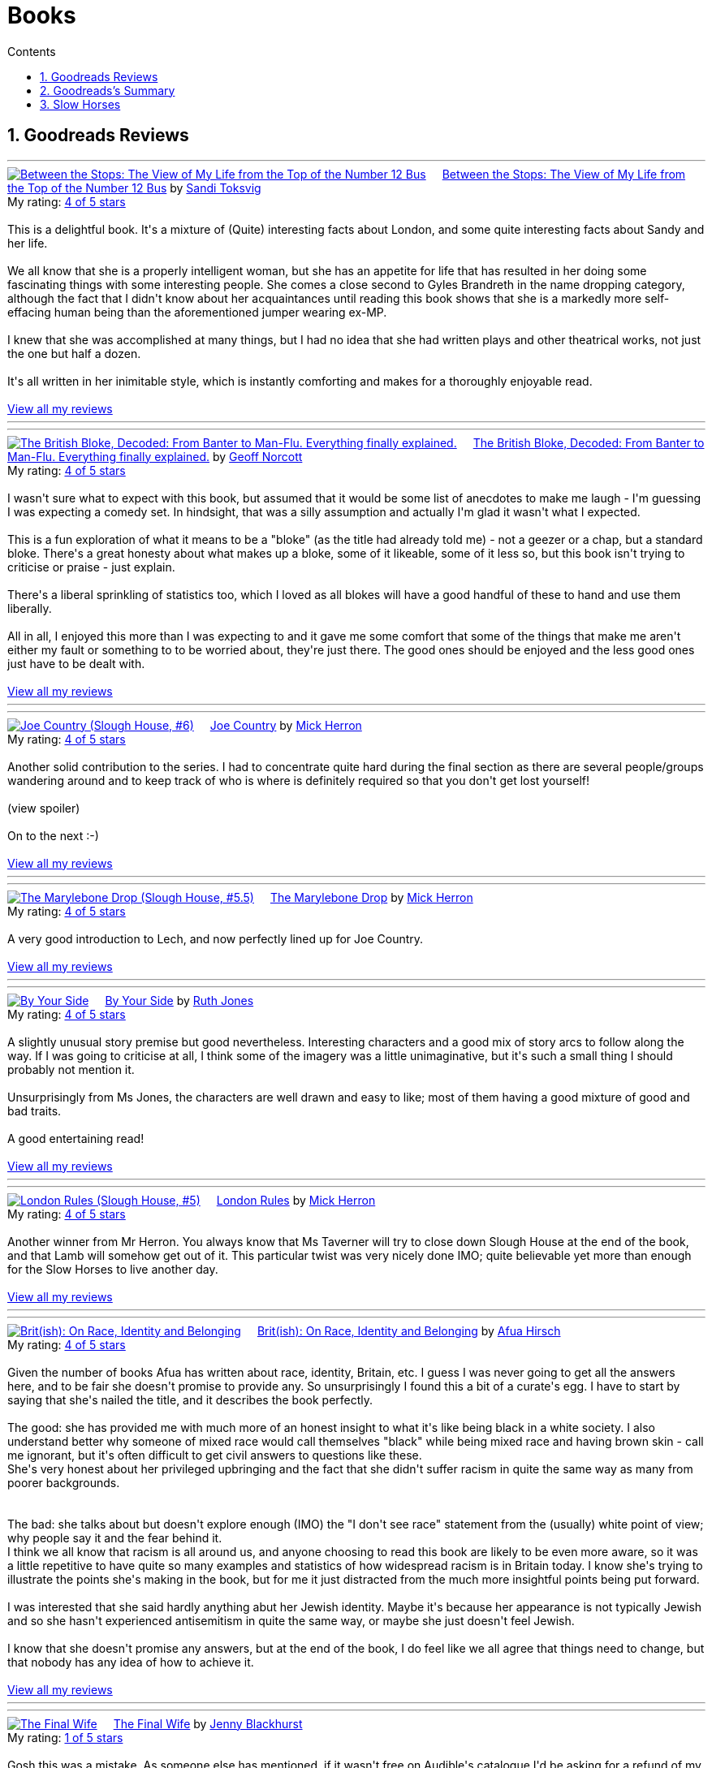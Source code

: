 :toc: left
:toclevels: 3
:toc-title: Contents
:sectnums:

:imagesdir: ./images

= Books

== Goodreads Reviews

//++++
// include::some_file.html[]
//++++

'''
++++
<a href="https://www.goodreads.com/book/show/36248855-between-the-stops" style="float: left; padding-right: 20px"><img border="0" alt="Between the Stops: The View of My Life from the Top of the Number 12 Bus" src="https://i.gr-assets.com/images/S/compressed.photo.goodreads.com/books/1571675242l/36248855._SX98_.jpg" /></a><a href="https://www.goodreads.com/book/show/36248855-between-the-stops">Between the Stops: The View of My Life from the Top of the Number 12 Bus</a> by <a href="https://www.goodreads.com/author/show/337554.Sandi_Toksvig">Sandi Toksvig</a><br/>
My rating: <a href="https://www.goodreads.com/review/show/7693738798">4 of 5 stars</a><br /><br />
This is a delightful book. It's a mixture of (Quite) interesting facts about London, and some quite interesting facts about Sandy and her life.<br /><br />We all know that she is a properly intelligent woman, but she has an appetite for life that has resulted in her doing some fascinating things with some interesting people. She comes a close second to Gyles Brandreth in the name dropping category, although the fact that I didn't know about her acquaintances until reading this book shows that she is a markedly more self-effacing human being than the aforementioned jumper wearing ex-MP.<br /><br />I knew that she was accomplished at many things, but I had no idea that she had written plays and other theatrical works, not just the one but half a dozen.<br /><br />It's all written in her inimitable style, which is instantly comforting and makes for a thoroughly enjoyable read.
<br/><br/>
<a href="https://www.goodreads.com/review/list/1269717-ian-cummings">View all my reviews</a>
++++
'''



'''
++++
<a href="https://www.goodreads.com/book/show/124104860-the-british-bloke-decoded" style="float: left; padding-right: 20px"><img border="0" alt="The British Bloke, Decoded: From Banter to Man-Flu. Everything finally explained." src="https://i.gr-assets.com/images/S/compressed.photo.goodreads.com/books/1682091916l/124104860._SX98_.jpg" /></a><a href="https://www.goodreads.com/book/show/124104860-the-british-bloke-decoded">The British Bloke, Decoded: From Banter to Man-Flu. Everything finally explained.</a> by <a href="https://www.goodreads.com/author/show/21473836.Geoff_Norcott">Geoff Norcott</a><br/>
My rating: <a href="https://www.goodreads.com/review/show/7752535312">4 of 5 stars</a><br /><br />
I wasn't sure what to expect with this book, but assumed that it would be some list of anecdotes to make me laugh - I'm guessing I was expecting a comedy set. In hindsight, that was a silly assumption and actually I'm glad it wasn't what I expected. <br /><br />This is a fun exploration of what it means to be a "bloke" (as the title had already told me) - not a geezer or a chap, but a standard bloke. There's a great honesty about what makes up a bloke, some of it likeable, some of it less so, but this book isn't trying to criticise or praise - just explain.<br /><br />There's a liberal sprinkling of statistics too, which I loved as all blokes will have a good handful of these to hand and use them liberally.<br /><br />All in all, I enjoyed this more than I was expecting to and it gave me some comfort that some of the things that make me aren't either my fault or something to to be worried about, they're just there. The good ones should be enjoyed and the less good ones just have to be dealt with.
<br/><br/>
<a href="https://www.goodreads.com/review/list/1269717-ian-cummings">View all my reviews</a>
++++
'''



'''
++++
<a href="https://www.goodreads.com/book/show/123229152-joe-country" style="float: left; padding-right: 20px"><img border="0" alt="Joe Country (Slough House, #6)" src="https://i.gr-assets.com/images/S/compressed.photo.goodreads.com/books/1678625141l/123229152._SX98_.jpg" /></a><a href="https://www.goodreads.com/book/show/123229152-joe-country">Joe Country</a> by <a href="https://www.goodreads.com/author/show/1237964.Mick_Herron">Mick Herron</a><br/>
My rating: <a href="https://www.goodreads.com/review/show/7747628329">4 of 5 stars</a><br /><br />
Another solid contribution to the series. I had to concentrate quite hard during the final section as there are several people/groups wandering around and to keep track of who is where is definitely required so that you don't get lost yourself!<br /><br /><a class="jsShowSpoiler spoilerAction">(view spoiler)</a><span class="spoilerContainer" style="display: none">[I do find it refreshing show the author has no qualms about bumping off characters that you just started to get to know and were assuming would be with you until the end of the series! <a class="jsHideSpoiler spoilerAction">(hide spoiler)</a>]</span><br /><br />On to the next :-)
<br/><br/>
<a href="https://www.goodreads.com/review/list/1269717-ian-cummings">View all my reviews</a>

++++
'''

'''
++++
<a href="https://www.goodreads.com/book/show/40578510-the-marylebone-drop" style="float: left; padding-right: 20px"><img border="0" alt="The Marylebone Drop (Slough House, #5.5)" src="https://i.gr-assets.com/images/S/compressed.photo.goodreads.com/books/1529387830l/40578510._SX98_.jpg" /></a><a href="https://www.goodreads.com/book/show/40578510-the-marylebone-drop">The Marylebone Drop</a> by <a href="https://www.goodreads.com/author/show/1237964.Mick_Herron">Mick Herron</a><br/>
My rating: <a href="https://www.goodreads.com/review/show/7693707584">4 of 5 stars</a><br /><br />
A very good introduction to Lech, and now perfectly lined up for Joe Country.
<br/><br/>
<a href="https://www.goodreads.com/review/list/1269717-ian-cummings">View all my reviews</a>

++++
'''

'''
++++
<a href="https://www.goodreads.com/book/show/219849536-by-your-side" style="float: left; padding-right: 20px"><img border="0" alt="By Your Side" src="https://i.gr-assets.com/images/S/compressed.photo.goodreads.com/books/1744309865l/219849536._SX98_.jpg" /></a><a href="https://www.goodreads.com/book/show/219849536-by-your-side">By Your Side</a> by <a href="https://www.goodreads.com/author/show/436166.Ruth_Jones">Ruth Jones</a><br/>
My rating: <a href="https://www.goodreads.com/review/show/7653132100">4 of 5 stars</a><br /><br />
A slightly unusual story premise but good nevertheless. Interesting characters and a good mix of story arcs to follow along the way. If I was going to criticise at all, I think some of the imagery was a little unimaginative, but it's such a small thing I should probably not mention it.<br /><br />Unsurprisingly from Ms Jones, the characters are well drawn and easy to like; most of them having a good mixture of good and bad traits.<br /><br />A good entertaining read!
<br/><br/>
<a href="https://www.goodreads.com/review/list/1269717-ian-cummings">View all my reviews</a>

++++
'''


'''
++++
<a href="https://www.goodreads.com/book/show/59336985-london-rules" style="float: left; padding-right: 20px"><img border="0" alt="London Rules (Slough House, #5)" src="https://i.gr-assets.com/images/S/compressed.photo.goodreads.com/books/1634052100l/59336985._SX98_.jpg" /></a><a href="https://www.goodreads.com/book/show/59336985-london-rules">London Rules</a> by <a href="https://www.goodreads.com/author/show/1237964.Mick_Herron">Mick Herron</a><br/>
My rating: <a href="https://www.goodreads.com/review/show/7504436248">4 of 5 stars</a><br /><br />
Another winner from Mr Herron. You always know that Ms Taverner will try to close down Slough House at the end of the book, and that Lamb will somehow get out of it. This particular twist was very nicely done IMO; quite believable yet more than enough for the Slow Horses to live another day.
<br/><br/>
<a href="https://www.goodreads.com/review/list/1269717-ian-cummings">View all my reviews</a>

++++
'''


'''
++++
<a href="https://www.goodreads.com/book/show/36619833-brit-ish" style="float: left; padding-right: 20px"><img border="0" alt="Brit(ish): On Race, Identity and Belonging" src="https://i.gr-assets.com/images/S/compressed.photo.goodreads.com/books/1511041939l/36619833._SX98_.jpg" /></a><a href="https://www.goodreads.com/book/show/36619833-brit-ish">Brit(ish): On Race, Identity and Belonging</a> by <a href="https://www.goodreads.com/author/show/16147204.Afua_Hirsch">Afua Hirsch</a><br/>
My rating: <a href="https://www.goodreads.com/review/show/7600357992">4 of 5 stars</a><br /><br />
Given the number of books Afua has written about race, identity, Britain, etc. I guess I was never going to get all the answers here, and to be fair she doesn't promise to provide any. So unsurprisingly I found this a bit of a curate's egg. I have to start by saying that she's nailed the title, and it describes the book perfectly.<br /><br />The good: she has provided me with much more of an honest insight to what it's like being black in a white society. I also understand better why someone of mixed race would call themselves "black" while being mixed race and having brown skin - call me ignorant, but it's often difficult to get civil answers to questions like these.<br />She's very honest about her privileged upbringing and the fact that she didn't suffer racism in quite the same way as many from poorer backgrounds.<br /><br /><br />The bad: she talks about but doesn't explore enough (IMO) the "I don't see race" statement from the (usually) white point of view; why people say it and the fear behind it.<br />I think we all know that racism is all around us, and anyone choosing to read this book are likely to be even more aware, so it was a little repetitive to have quite so many examples and statistics of how widespread racism is in Britain today. I know she's trying to illustrate the points she's making in the book, but for me it just distracted from the much more insightful points being put forward.<br /><br />I was interested that she said hardly anything abut her Jewish identity. Maybe it's because her appearance is not typically Jewish and so she hasn't experienced antisemitism in quite the same way, or maybe she just doesn't feel Jewish.<br /><br />I know that she doesn't promise any answers, but at the end of the book, I do feel like we all agree that things need to change, but that nobody has any idea of how to achieve it.
<br/><br/>
<a href="https://www.goodreads.com/review/list/1269717-ian-cummings">View all my reviews</a>

++++
'''




'''
++++
<a href="https://www.goodreads.com/book/show/221210375-the-final-wife" style="float: left; padding-right: 20px"><img border="0" alt="The Final Wife" src="https://i.gr-assets.com/images/S/compressed.photo.goodreads.com/books/1730762521l/221210375._SX98_.jpg" /></a><a href="https://www.goodreads.com/book/show/221210375-the-final-wife">The Final Wife</a> by <a href="https://www.goodreads.com/author/show/9013237.Jenny_Blackhurst">Jenny Blackhurst</a><br/>
My rating: <a href="https://www.goodreads.com/review/show/7563465122">1 of 5 stars</a><br /><br />
Gosh this was a mistake. As someone else has mentioned, if it wasn't free on Audible's catalogue I'd be asking for a refund of my credit.<br /><br />In my opinion this book has formulaic dialogue, cliched backstories, shallow characters, and a barely credible storyline plodding on struggling to find some original content. <br /><br />There are lots of other reviews where people have enjoyed this so I guess the book and I are just mismatched.
<br/><br/>
<a href="https://www.goodreads.com/review/list/1269717-ian-cummings">View all my reviews</a>

++++


'''
++++
<a href="https://www.goodreads.com/book/show/5907.The_Hobbit_or_There_and_Back_Again" style="float: left; padding-right: 20px"><img border="0" alt="The Hobbit, or There and Back Again" src="https://i.gr-assets.com/images/S/compressed.photo.goodreads.com/books/1546071216l/5907._SX98_.jpg" /></a><a href="https://www.goodreads.com/book/show/5907.The_Hobbit_or_There_and_Back_Again">The Hobbit, or There and Back Again</a> by <a href="https://www.goodreads.com/author/show/656983.J_R_R_Tolkien">J.R.R. Tolkien</a><br/>
My rating: <a href="https://www.goodreads.com/review/show/7475293253">4 of 5 stars</a><br /><br />
A good tale of wizards, dwarfs, dragons, and of course a Hobbit.<br />Despite being a great age, I have never read this before; and while it's a slightly dated style, it is still a good story.
<br/><br/>
<a href="https://www.goodreads.com/review/list/1269717-ian-cummings">View all my reviews</a>
++++
'''

'''
++++
<a href="https://www.goodreads.com/book/show/634407.Knots_and_Crosses" style="float: left; padding-right: 20px"><img border="0" alt="Knots and Crosses (Inspector Rebus, #1)" src="https://i.gr-assets.com/images/S/compressed.photo.goodreads.com/books/1388781809l/634407._SX98_.jpg" /></a><a href="https://www.goodreads.com/book/show/634407.Knots_and_Crosses">Knots and Crosses</a> by <a href="https://www.goodreads.com/author/show/33031.Ian_Rankin">Ian Rankin</a><br/>
My rating: <a href="https://www.goodreads.com/review/show/7459926003">4 of 5 stars</a><br /><br />
only a third of the way through, but not loving it yet. It's ok, maybe things will improve...<br /><br />Ok, so things did improve. This did seem like an author trying to find his/her style; maybe just with this character but it didn't flow as smoothly as I would have liked. Having said that, the plot is good and it develops well and finishes nicely. This is the first of many books involving this character I understand so I will probably try another to see how things go as I know that the series is well regarded.
<br/><br/>
<a href="https://www.goodreads.com/review/list/1269717-ian-cummings">View all my reviews</a>

++++
'''


'''
++++
<a href="https://www.goodreads.com/book/show/83745917-spook-street" style="float: left; padding-right: 20px"><img border="0" alt="Spook Street (Slough House, #4)" src="https://i.gr-assets.com/images/S/compressed.photo.goodreads.com/books/1674412726l/83745917._SX98_.jpg" /></a><a href="https://www.goodreads.com/book/show/83745917-spook-street">Spook Street</a> by <a href="https://www.goodreads.com/author/show/1237964.Mick_Herron">Mick Herron</a><br/>
My rating: <a href="https://www.goodreads.com/review/show/7427771945">5 of 5 stars</a><br /><br />
Another winner as far as I'm concerned; enough familiarity so that you can jump straight back in, but also some surprises and a lot more backstory revealed.
<br/><br/>
<a href="https://www.goodreads.com/review/list/1269717-ian-cummings">View all my reviews</a>
++++
'''

'''
++++
<a href="https://www.goodreads.com/book/show/18635113-elizabeth-is-missing" style="float: left; padding-right: 20px"><img border="0" alt="Elizabeth Is Missing" src="https://i.gr-assets.com/images/S/compressed.photo.goodreads.com/books/1388883559l/18635113._SX98_.jpg" /></a><a href="https://www.goodreads.com/book/show/18635113-elizabeth-is-missing">Elizabeth Is Missing</a> by <a href="https://www.goodreads.com/author/show/7751367.Emma_Healey">Emma Healey</a><br/>
My rating: <a href="https://www.goodreads.com/review/show/7347081966">4 of 5 stars</a><br /><br />
I wasn't sure what to expect from this book as it was described as a mystery, but also following the lead character's development of dementia. Having finished it, I can now see that it is an accurate description but it's by no means a typical mystery book.<br /><br />I think that the "blurb" largely misleads the potential reader about what to expect - don't read this if you want an Agatha Christie, read it if you want to explore dementia using a mystery as a vehicle.<br /><br />While this book couldn't have been written by a person with dementia, it did an excellent job of making me believe that I was getting an insight into what it must be like experiencing the slow loss of cognition and memory. I had a small lump in my throat at the very end, and no book has done that to me for a very long time.<br /><br />The characterisation of the main character and her various family members in relation to the dementia seems spot on to me and I applaud the author for the way she portrayed them all and their relationships. The daughter and grand-daughter seemed so familiar to me (having been through this with parents & parents-in-law), that it made me believe the main character implicitly.<br /><br />As I said, this has to be an imagining of the mind of the main character but it's done so delicately and with such affection that it is a "must read" for anyone who has contact with someone suffering from dementia; it makes you a much more understandable companion.
<br/><br/>
<a href="https://www.goodreads.com/review/list/1269717-ian-cummings">View all my reviews</a>
++++
'''



'''
++++
<a href="https://www.goodreads.com/book/show/59336857-real-tigers" style="float: left; padding-right: 20px"><img border="0" alt="Real Tigers (Slough House, #3)" src="https://i.gr-assets.com/images/S/compressed.photo.goodreads.com/books/1700520044l/59336857._SX98_.jpg" /></a><a href="https://www.goodreads.com/book/show/59336857-real-tigers">Real Tigers</a> by <a href="https://www.goodreads.com/author/show/1237964.Mick_Herron">Mick Herron</a><br/>
My rating: <a href="https://www.goodreads.com/review/show/7262844300">4 of 5 stars</a><br /><br />
I'm very much enjoying this series. This one (#3) has a slightly different slant as one of the Slow Horses themselves gets kidnapped, although we're not sure why until a good way into the book.<br />We get to know more of various characters' backstories and Jackson Lamb is on top form as usual.<br />We also get to know more about the first and second desks so another winner all round really.<br />I've given it four rather than five stars as for some reason it didn't quite have me on the edge of my seat like the other two have. I can't explain why, but it's still a great read.
<br/><br/>
<a href="https://www.goodreads.com/review/list/1269717-ian-cummings">View all my reviews</a>
++++
'''





'''
++++
<a href="https://www.goodreads.com/book/show/22358131-nobody-walks" style="float: left; padding-right: 20px"><img border="0" alt="Nobody Walks" src="https://i.gr-assets.com/images/S/compressed.photo.goodreads.com/books/1402367068l/22358131._SX98_.jpg" /></a><a href="https://www.goodreads.com/book/show/22358131-nobody-walks">Nobody Walks</a> by <a href="https://www.goodreads.com/author/show/1237964.Mick_Herron">Mick Herron</a><br/>
My rating: <a href="https://www.goodreads.com/review/show/7211990718">4 of 5 stars</a><br /><br />
I had read the first two Slow Horses and was about to jump onto Real Tigers when I found the list including the novellas so I have read both <i>The List</i> (see other review) and <i>Nobody Walks</i>. This one is a good length (6 hours audiobook) which makes for a decent story arc. It gives a further introduction to JK Coe after The List and he has a good amount of the action. Dame Ingrid makes her presence felt too.<br /><br />Overall I enjoyed this and I think it's well worth reading if you're going through the series, and also can be read out of sequence.
<br/><br/>
<a href="https://www.goodreads.com/review/list/1269717-ian-cummings">View all my reviews</a>
++++
'''

++++
<a href="https://www.goodreads.com/book/show/26122044-spectacles" style="float: left; padding-right: 20px"><img border="0" alt="Spectacles" src="https://i.gr-assets.com/images/S/compressed.photo.goodreads.com/books/1440416701l/26122044._SY160_.jpg" /></a><a href="https://www.goodreads.com/book/show/26122044-spectacles">Spectacles</a> by <a href="https://www.goodreads.com/author/show/5607488.Sue_Perkins">Sue  Perkins</a><br/>
My rating: <a href="https://www.goodreads.com/review/show/7117278600">4 of 5 stars</a><br /><br />
A generally light hearted journey through the life and times of Sue Perkins. I'll be honest, although her use of language is very clever/witty it started to slightly annoy me about a quarter of the way in. Happily about half way through I relaxed into it and enjoyed the rest of the book. It does reveal a slightly more haphazard, disorganised Sue Perkins than the one I thought I knew, but maybe things have been exaggerated for the listener's pleasure (she does say something like that at the beginning) so my impression may be incorrect.<br />Overall a good read especially if you're of the same generation and/or hail from south east London like me.
<br/><br/>
<a href="https://www.goodreads.com/review/list/1269717-ian-cummings">View all my reviews</a>
++++

'''

++++
<a href="https://www.goodreads.com/book/show/23636636-the-list" style="float: left; padding-right: 20px"><img border="0" alt="The List (Slough House, #2.5)" src="https://i.gr-assets.com/images/S/compressed.photo.goodreads.com/books/1453497408l/23636636._SX98_.jpg" /></a><a href="https://www.goodreads.com/book/show/23636636-the-list">The List</a> by <a href="https://www.goodreads.com/author/show/1237964.Mick_Herron">Mick Herron</a><br/>
My rating: <a href="https://www.goodreads.com/review/show/7133895848">4 of 5 stars</a><br /><br />
A nice little story in the usual style. Great dialogue from Lady Di as usual and the introduction of a couple of new characters that I hope will appear in later books (otherwise, I'm not sure it's worth the effort, even as small as it is).
<br/><br/>
<a href="https://www.goodreads.com/review/list/1269717-ian-cummings">View all my reviews</a>
++++

'''

++++
<a href="https://www.goodreads.com/book/show/72148.Restless" style="float: left; padding-right: 20px"><img border="0" alt="Restless" src="https://i.gr-assets.com/images/S/compressed.photo.goodreads.com/books/1330951946l/72148._SX98_.jpg" /></a><a href="https://www.goodreads.com/book/show/72148.Restless">Restless</a> by <a href="https://www.goodreads.com/author/show/8170.William_Boyd">William  Boyd</a><br/>
My rating: <a href="https://www.goodreads.com/review/show/6781684833">4 of 5 stars</a><br /><br />
I'd not read any William Boyd before but gave this a go because of the Costa award. I very much enjoyed it. The switching back and forth between past and present is reasonably easy to follow and the ending is decent too (often one of the hardest parts of a book).
<br/><br/>
<a href="https://www.goodreads.com/review/list/1269717-ian-cummings">View all my reviews</a>
++++

'''

++++
<a href="https://www.goodreads.com/book/show/210352077-the-hotel-avocado" style="float: left; padding-right: 20px"><img border="0" alt="The Hotel Avocado" src="https://i.gr-assets.com/images/S/compressed.photo.goodreads.com/books/1711569128l/210352077._SX98_.jpg" /></a><a href="https://www.goodreads.com/book/show/210352077-the-hotel-avocado">The Hotel Avocado</a> by <a href="https://www.goodreads.com/author/show/375338.Bob_Mortimer">Bob Mortimer</a><br/>
My rating: <a href="https://www.goodreads.com/review/show/7104727042">4 of 5 stars</a><br /><br />
I think 4/5 is a fair score for this. It's the same witty prose as Satsuma and for most of the book carries you along with the same mixture of great dialogue and impossible situations. The ending is a little weak although not that bad - and we had to get to a happy ending somehow!<br />I have listened, rather than read, both books and I think that's definitely the preferred medium; Bob's words read by him are what you're after here and the inclusion of Sally Philips and Julie Masie complete a thoroughly enjoyable listen.
<br/><br/>
<a href="https://www.goodreads.com/review/list/1269717-ian-cummings">View all my reviews</a>
++++

'''

++++
<a href="https://www.goodreads.com/book/show/55196813-the-maid" style="float: left; padding-right: 20px"><img border="0" alt="The Maid (Molly the Maid, #1)" src="https://i.gr-assets.com/images/S/compressed.photo.goodreads.com/books/1643228739l/55196813._SX98_.jpg" /></a><a href="https://www.goodreads.com/book/show/55196813-the-maid">The Maid</a> by <a href="https://www.goodreads.com/author/show/20650250.Nita_Prose">Nita Prose</a><br/>
My rating: <a href="https://www.goodreads.com/review/show/7067288255">3 of 5 stars</a><br /><br />
I put up with this book, rather than enjoyed it.<br /><br />The central character is a maid and she is autistic. There's nothing wrong with that of course, but the author obviously wanted to give us a feeling of what autism is like for some people (autism is many things to many people) although nobody actually says the word in the book. Sadly it felt to me like the author had made a list of neurodivergent traits from a 10 minute internet search. The resultant slog through the book really did get me down; this is supposed to be a murder mystery but the plot is very plodding and formulaic.<br /><br />The ending is what finished it for me; it seemed to upturn all of what Molly said she stood for.<br />I shan't be reading the next in this series.<br /><br />PS I read this as a audiobook in case that's relevant
<br/><br/>
<a href="https://www.goodreads.com/review/list/1269717-ian-cummings">View all my reviews</a>
++++

== Goodreads's Summary
link:goodreads-summary.html[My books on Goodreads]

== Slow Horses

Slough House 0.5 – Reconstruction

[ ] Slough House 1 – Slow Horses

[ ] Slough House 2 – Dead Lions

[ ] Slough House 2.5 – The List

[ ] Slough House 2.75 – Nobody Walks

[ ] Slough House 3 – Real Tigers

[ ] Slough House 4 – Spook Street 

[ ] Slough House 5 – London Rules  

[ ] Slough House 5.5 – The Marylebone Drop

[ ] Slough House 6 – Joe Country

[ ] Slough House 6.25 – The Last Dead Letter

[ ] Slough House 6.5 – The Catch

[ ] Slough House 7 – Slough House  

Slough House 8 – Bad Actors

Slough House 8.25 – Standing by the Wall

Slough House 8.5 – The Secret Hours